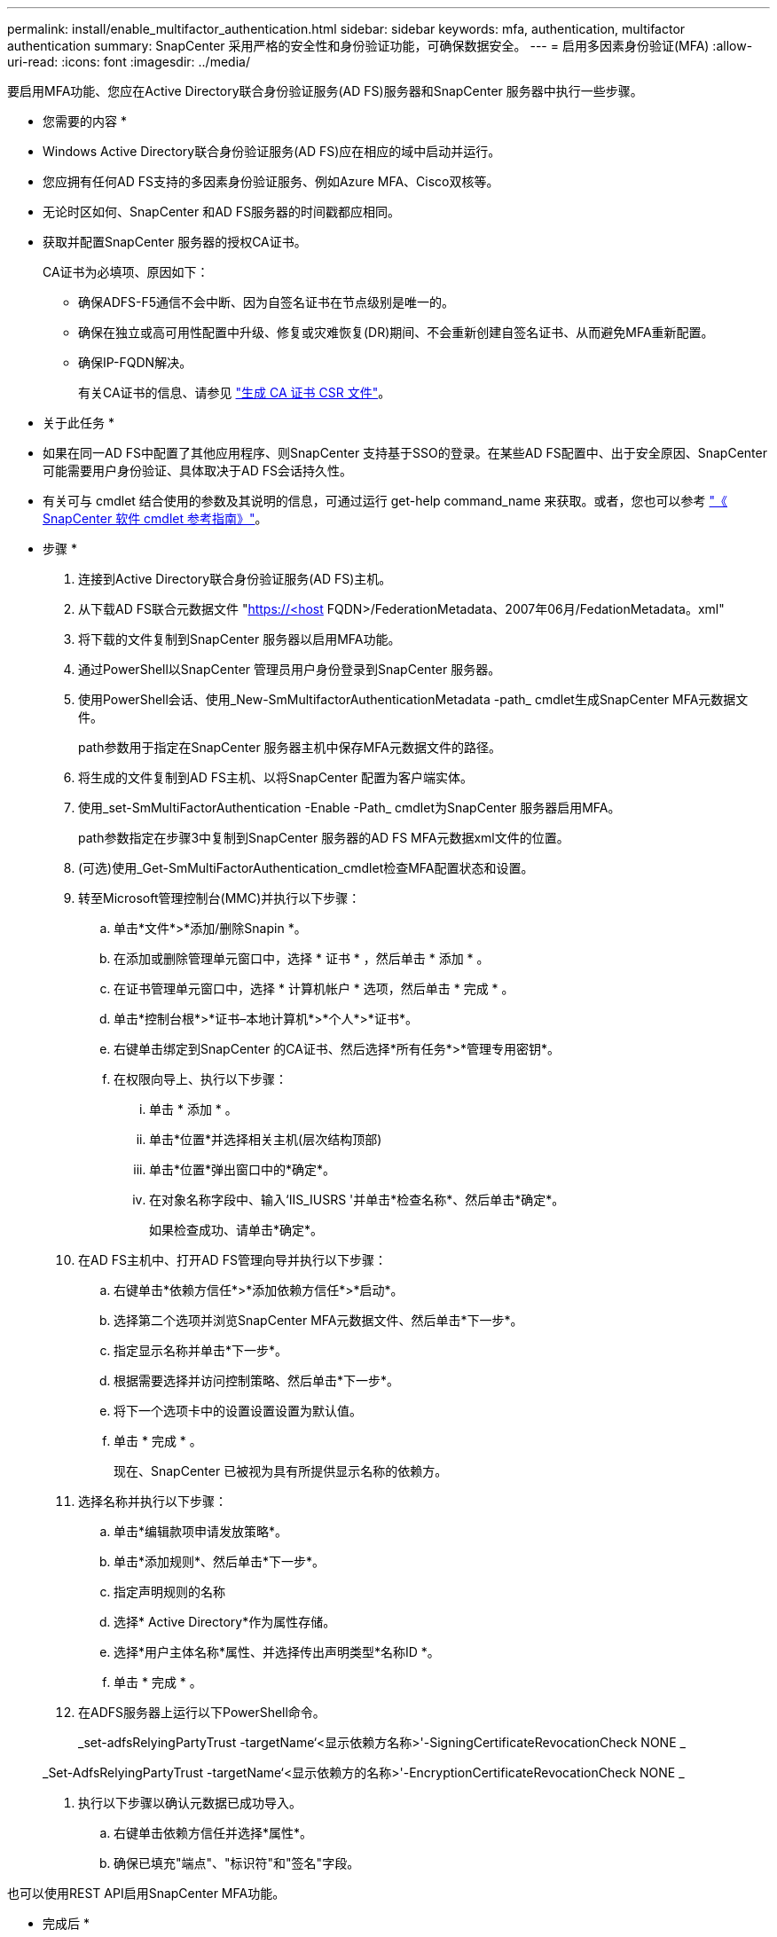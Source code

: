 ---
permalink: install/enable_multifactor_authentication.html 
sidebar: sidebar 
keywords: mfa, authentication, multifactor authentication 
summary: SnapCenter 采用严格的安全性和身份验证功能，可确保数据安全。 
---
= 启用多因素身份验证(MFA)
:allow-uri-read: 
:icons: font
:imagesdir: ../media/


[role="lead"]
要启用MFA功能、您应在Active Directory联合身份验证服务(AD FS)服务器和SnapCenter 服务器中执行一些步骤。

* 您需要的内容 *

* Windows Active Directory联合身份验证服务(AD FS)应在相应的域中启动并运行。
* 您应拥有任何AD FS支持的多因素身份验证服务、例如Azure MFA、Cisco双核等。
* 无论时区如何、SnapCenter 和AD FS服务器的时间戳都应相同。
* 获取并配置SnapCenter 服务器的授权CA证书。
+
CA证书为必填项、原因如下：

+
** 确保ADFS-F5通信不会中断、因为自签名证书在节点级别是唯一的。
** 确保在独立或高可用性配置中升级、修复或灾难恢复(DR)期间、不会重新创建自签名证书、从而避免MFA重新配置。
** 确保IP-FQDN解决。
+
有关CA证书的信息、请参见 link:../install/reference_generate_CA_certificate_CSR_file.html["生成 CA 证书 CSR 文件"^]。





* 关于此任务 *

* 如果在同一AD FS中配置了其他应用程序、则SnapCenter 支持基于SSO的登录。在某些AD FS配置中、出于安全原因、SnapCenter 可能需要用户身份验证、具体取决于AD FS会话持久性。
* 有关可与 cmdlet 结合使用的参数及其说明的信息，可通过运行 get-help command_name 来获取。或者，您也可以参考 https://library.netapp.com/ecm/ecm_download_file/ECMLP2880726["《 SnapCenter 软件 cmdlet 参考指南》"^]。


* 步骤 *

. 连接到Active Directory联合身份验证服务(AD FS)主机。
. 从下载AD FS联合元数据文件 "https://<host[] FQDN>/FederationMetadata、2007年06月/FedationMetadata。xml"
. 将下载的文件复制到SnapCenter 服务器以启用MFA功能。
. 通过PowerShell以SnapCenter 管理员用户身份登录到SnapCenter 服务器。
. 使用PowerShell会话、使用_New-SmMultifactorAuthenticationMetadata -path_ cmdlet生成SnapCenter MFA元数据文件。
+
path参数用于指定在SnapCenter 服务器主机中保存MFA元数据文件的路径。

. 将生成的文件复制到AD FS主机、以将SnapCenter 配置为客户端实体。
. 使用_set-SmMultiFactorAuthentication -Enable -Path_ cmdlet为SnapCenter 服务器启用MFA。
+
path参数指定在步骤3中复制到SnapCenter 服务器的AD FS MFA元数据xml文件的位置。

. (可选)使用_Get-SmMultiFactorAuthentication_cmdlet检查MFA配置状态和设置。
. 转至Microsoft管理控制台(MMC)并执行以下步骤：
+
.. 单击*文件*>*添加/删除Snapin *。
.. 在添加或删除管理单元窗口中，选择 * 证书 * ，然后单击 * 添加 * 。
.. 在证书管理单元窗口中，选择 * 计算机帐户 * 选项，然后单击 * 完成 * 。
.. 单击*控制台根*>*证书–本地计算机*>*个人*>*证书*。
.. 右键单击绑定到SnapCenter 的CA证书、然后选择*所有任务*>*管理专用密钥*。
.. 在权限向导上、执行以下步骤：
+
... 单击 * 添加 * 。
... 单击*位置*并选择相关主机(层次结构顶部)
... 单击*位置*弹出窗口中的*确定*。
... 在对象名称字段中、输入‘IIS_IUSRS '并单击*检查名称*、然后单击*确定*。
+
如果检查成功、请单击*确定*。





. 在AD FS主机中、打开AD FS管理向导并执行以下步骤：
+
.. 右键单击*依赖方信任*>*添加依赖方信任*>*启动*。
.. 选择第二个选项并浏览SnapCenter MFA元数据文件、然后单击*下一步*。
.. 指定显示名称并单击*下一步*。
.. 根据需要选择并访问控制策略、然后单击*下一步*。
.. 将下一个选项卡中的设置设置设置为默认值。
.. 单击 * 完成 * 。
+
现在、SnapCenter 已被视为具有所提供显示名称的依赖方。



. 选择名称并执行以下步骤：
+
.. 单击*编辑款项申请发放策略*。
.. 单击*添加规则*、然后单击*下一步*。
.. 指定声明规则的名称
.. 选择* Active Directory*作为属性存储。
.. 选择*用户主体名称*属性、并选择传出声明类型*名称ID *。
.. 单击 * 完成 * 。


. 在ADFS服务器上运行以下PowerShell命令。
+
_set-adfsRelyingPartyTrust -targetName‘<显示依赖方名称>'-SigningCertificateRevocationCheck NONE _

+
_Set-AdfsRelyingPartyTrust -targetName‘<显示依赖方的名称>'-EncryptionCertificateRevocationCheck NONE _

. 执行以下步骤以确认元数据已成功导入。
+
.. 右键单击依赖方信任并选择*属性*。
.. 确保已填充"端点"、"标识符"和"签名"字段。




也可以使用REST API启用SnapCenter MFA功能。

* 完成后 *

在SnapCenter 中启用、更新或禁用MFA设置后、请关闭所有浏览器选项卡并重新打开浏览器以重新登录。此操作将清除现有或活动的会话Cookie。

有关故障排除的信息、请参阅 https://kb.netapp.com/mgmt/SnapCenter/SnapCenter_MFA_login_error_The_SAML_message_response_1_doesnt_match_the_expected_response_2["在多个选项卡中同时尝试登录时会显示MFA错误"]。



== 更新AD FS MFA元数据

只要对AD FS服务器进行了任何修改、例如升级、CA证书续订、灾难恢复等、您就应在SnapCenter 中更新AD FS MFA元数据。

* 步骤 *

. 从下载AD FS联合元数据文件 "https://<host[] FQDN>/FederationMetadata、2007年06月/FedationMetadata。xml"
. 将下载的文件复制到SnapCenter 服务器以更新MFA配置。
. 运行以下cmdlet以更新SnapCenter 中的AD FS元数据：
+
_Set-SmMultiFactorAuthentication -Path < ADFS MFA元数据xml文件的位置>_



* 完成后 *

在SnapCenter 中启用、更新或禁用MFA设置后、请关闭所有浏览器选项卡并重新打开浏览器以重新登录。此操作将清除现有或活动的会话Cookie。



== 更新SnapCenter MFA元数据

只要在ADFS服务器中进行任何修改、例如修复、CA证书续订、DR等、您就应更新AD FS中的SnapCenter MFA元数据。

* 步骤 *

. 在AD FS主机中、打开AD FS管理向导并执行以下步骤：
+
.. 单击*依赖方信任*。
.. 右键单击为SnapCenter 创建的依赖方信任、然后单击*删除*。
+
此时将显示依赖方信任的用户定义名称。

.. 启用多因素身份验证(MFA)。
+
请参见 link:../install/enable_multifactor_authentication.html["启用多因素身份验证"]





* 完成后 *

在SnapCenter 中启用、更新或禁用MFA设置后、请关闭所有浏览器选项卡并重新打开浏览器以重新登录。此操作将清除现有或活动的会话Cookie。



== 禁用多因素身份验证(MFA)

使用_set-SmMultiFactorAuthentication -Disable_ cmdlet禁用MFA并清理启用MFA时创建的配置文件。

* 完成后 *

在SnapCenter 中启用、更新或禁用MFA设置后、请关闭所有浏览器选项卡并重新打开浏览器以重新登录。此操作将清除现有或活动的会话Cookie。
